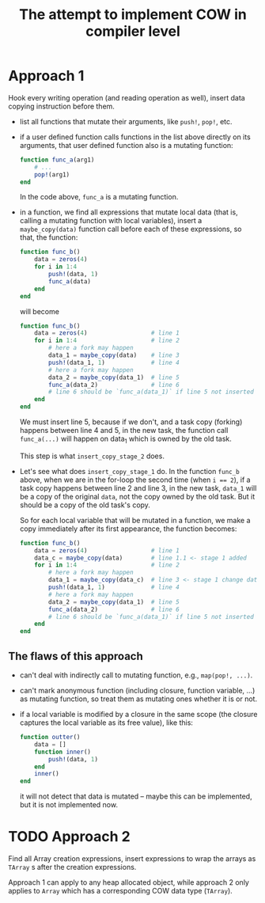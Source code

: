# -*- mode: org; mode: auto-fill; mode: flyspell; -*-
#+TITLE: The attempt to implement COW in compiler level

* Approach 1
  Hook every writing operation (and reading operation as well), insert
  data copying instruction before them.

  - list all functions that mutate their arguments, like ~push!~,
    ~pop!~, etc.
  - if a user defined function calls functions in the list above
    directly on its arguments, that user defined function also is a
    mutating function:
    #+begin_src julia
      function func_a(arg1)
          # ...
          pop!(arg1)
      end
    #+end_src
    In the code above, ~func_a~ is a mutating function.
  - in a function, we find all expressions that mutate local data
    (that is, calling a mutating function with local variables),
    insert a ~maybe_copy(data)~ function call before each of these
    expressions, so that, the function:

    #+begin_src julia
      function func_b()
          data = zeros(4)
          for i in 1:4
              push!(data, 1)
              func_a(data)
          end
      end
    #+end_src

    will become

    #+begin_src julia
      function func_b()
          data = zeros(4)                  # line 1
          for i in 1:4                     # line 2
              # here a fork may happen
              data_1 = maybe_copy(data)    # line 3
              push!(data_1, 1)             # line 4
              # here a fork may happen
              data_2 = maybe_copy(data_1)  # line 5
              func_a(data_2)               # line 6
              # line 6 should be `func_a(data_1)` if line 5 not inserted
          end
      end
    #+end_src

    We must insert line 5, because if we don't, and a task copy
    (forking) happens between line 4 and 5, in the new task, the
    function call ~func_a(...)~ will happen on data_1 which is owned
    by the old task.

    This step is what ~insert_copy_stage_2~ does.
  - Let's see what does ~insert_copy_stage_1~ do. In the function
    ~func_b~ above, when we are in the for-loop the second time (when
    ~i == 2~), if a task copy happens between line 2 and line 3, in
    the new task, ~data_1~ will be a copy of the original ~data~, not
    the copy owned by the old task. But it should be a copy of the old
    task's copy.

    So for each local variable that will be mutated in a function, we
    make a copy immediately after its first appearance, the function
    becomes:

    #+begin_src julia
      function func_b()
          data = zeros(4)                  # line 1
          data_c = maybe_copy(data)        # line 1.1 <- stage 1 added
          for i in 1:4                     # line 2
              # here a fork may happen
              data_1 = maybe_copy(data_c)  # line 3 <- stage 1 change data to data_c
              push!(data_1, 1)             # line 4
              # here a fork may happen
              data_2 = maybe_copy(data_1)  # line 5
              func_a(data_2)               # line 6
              # line 6 should be `func_a(data_1)` if line 5 not inserted
          end
      end
    #+end_src

** The flaws of this approach
   - can't deal with indirectly call to mutating function, e.g.,
     ~map(pop!, ...)~.
   - can't mark anonymous function (including closure, function
     variable, ...) as mutating function, so treat them as mutating
     ones whether it is or not.
   - if a local variable is modified by a closure in the same scope
     (the closure captures the local variable as its free value), like
     this:

     #+begin_src julia
       function outter()
           data = []
           function inner()
               push!(data, 1)
           end
           inner()
       end
     #+end_src
     it will not detect that data is mutated -- maybe this can be
     implemented, but it is not implemented now.

* TODO Approach 2
  Find all Array creation expressions, insert expressions to wrap the
  arrays as ~TArray~ s after the creation expressions.

  Approach 1 can apply to any heap allocated object, while approach 2
  only applies to ~Array~ which has a corresponding COW data type
  (~TArray~).
